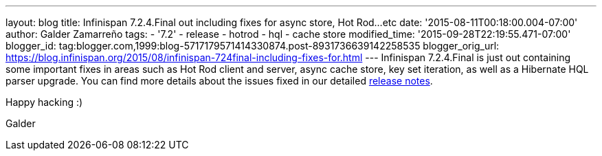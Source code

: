 ---
layout: blog
title: Infinispan 7.2.4.Final out including fixes for async store, Hot Rod...etc
date: '2015-08-11T00:18:00.004-07:00'
author: Galder Zamarreño
tags:
- '7.2'
- release
- hotrod
- hql
- cache store
modified_time: '2015-09-28T22:19:55.471-07:00'
blogger_id: tag:blogger.com,1999:blog-5717179571414330874.post-8931736639142258535
blogger_orig_url: https://blog.infinispan.org/2015/08/infinispan-724final-including-fixes-for.html
---
Infinispan 7.2.4.Final is just out containing some important fixes in
areas such as Hot Rod client and server, async cache store, key set
iteration, as well as a Hibernate HQL parser upgrade. You can find more
details about the issues fixed in our detailed
https://issues.jboss.org/secure/ReleaseNote.jspa?projectId=12310799&version=12327543[release
notes].

Happy hacking :)

Galder
